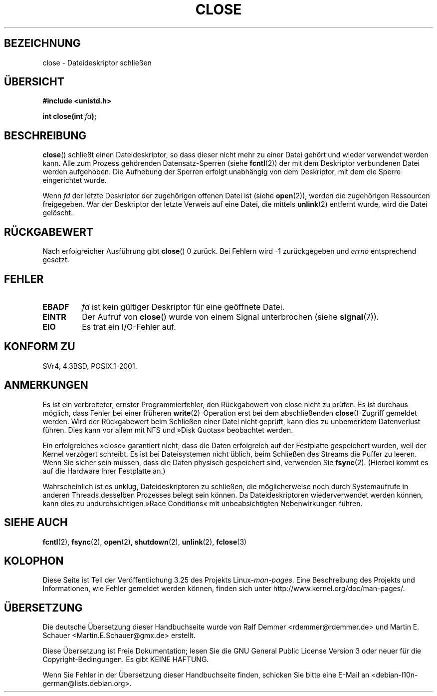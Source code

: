 .\" Hey Emacs! This file is -*- nroff -*- source.
.\"
.\" This manpage is Copyright (C) 1992 Drew Eckhardt;
.\"                               1993 Michael Haardt, Ian Jackson.
.\"
.\" Permission is granted to make and distribute verbatim copies of this
.\" manual provided the copyright notice and this permission notice are
.\" preserved on all copies.
.\"
.\" Permission is granted to copy and distribute modified versions of this
.\" manual under the conditions for verbatim copying, provided that the
.\" entire resulting derived work is distributed under the terms of a
.\" permission notice identical to this one.
.\"
.\" Since the Linux kernel and libraries are constantly changing, this
.\" manual page may be incorrect or out-of-date.  The author(s) assume no
.\" responsibility for errors or omissions, or for damages resulting from
.\" the use of the information contained herein.  The author(s) may not
.\" have taken the same level of care in the production of this manual,
.\" which is licensed free of charge, as they might when working
.\" professionally.
.\"
.\" Formatted or processed versions of this manual, if unaccompanied by
.\" the source, must acknowledge the copyright and authors of this work.
.\"
.\" Modified Wed Jul 21 22:40:25 1993 by Rik Faith <faith@cs.unc.edu>
.\" Modified Sat Feb 18 15:27:48 1995 by Michael Haardt
.\" Modified Sun Apr 14 11:40:50 1996 by Andries Brouwer <aeb@cwi.nl>:
.\"   corrected description of effect on locks (thanks to
.\"   Tigran Aivazian <tigran@sco.com>).
.\" Modified Fri Jan 31 16:21:46 1997 by Eric S. Raymond <esr@thyrsus.com>
.\" Modified 2000-07-22 by Nicolás Lichtmaier <nick@debian.org>
.\"   added note about close(2) not guaranteeing that data is safe on close.
.\"
.\"*******************************************************************
.\"
.\" This file was generated with po4a. Translate the source file.
.\"
.\"*******************************************************************
.TH CLOSE 2 "28. Dezember 2007" Linux Linux\-Programmierhandbuch
.SH BEZEICHNUNG
close \- Dateideskriptor schließen
.SH ÜBERSICHT
.nf
\fB#include <unistd.h>\fP
.sp
\fBint close(int \fP\fIfd\fP\fB);\fP
.fi
.SH BESCHREIBUNG
\fBclose\fP() schließt einen Dateideskriptor, so dass dieser nicht mehr zu
einer Datei gehört und wieder verwendet werden kann. Alle zum Prozess
gehörenden Datensatz\-Sperren (siehe \fBfcntl\fP(2)) der mit dem Deskriptor
verbundenen Datei werden aufgehoben. Die Aufhebung der Sperren erfolgt
unabhängig von dem Deskriptor, mit dem die Sperre eingerichtet wurde.
.PP
Wenn \fIfd\fP der letzte Deskriptor der zugehörigen offenen Datei ist (siehe
\fBopen\fP(2)), werden die zugehörigen Ressourcen freigegeben. War der
Deskriptor der letzte Verweis auf eine Datei, die mittels \fBunlink\fP(2)
entfernt wurde, wird die Datei gelöscht.
.SH RÜCKGABEWERT
Nach erfolgreicher Ausführung gibt \fBclose\fP() 0 zurück. Bei Fehlern wird \-1
zurückgegeben und \fIerrno\fP entsprechend gesetzt.
.SH FEHLER
.TP 
\fBEBADF\fP
\fIfd\fP ist kein gültiger Deskriptor für eine geöffnete Datei.
.TP 
\fBEINTR\fP
Der Aufruf von \fBclose\fP() wurde von einem Signal unterbrochen (siehe
\fBsignal\fP(7)).
.TP 
\fBEIO\fP
Es trat ein I/O\-Fehler auf.
.SH "KONFORM ZU"
.\" SVr4 documents an additional ENOLINK error condition.
SVr4, 4.3BSD, POSIX.1\-2001.
.SH ANMERKUNGEN
Es ist ein verbreiteter, ernster Programmierfehler, den Rückgabewert von
close nicht zu prüfen. Es ist durchaus möglich, dass Fehler bei einer
früheren \fBwrite\fP(2)\-Operation erst bei dem abschließenden
\fBclose\fP()\-Zugriff gemeldet werden. Wird der Rückgabewert beim Schließen
einer Datei nicht geprüft, kann dies zu unbemerktem Datenverlust
führen. Dies kann vor allem mit NFS und »Disk Quotas« beobachtet werden.
.PP
Ein erfolgreiches »close« garantiert nicht, dass die Daten erfolgreich auf
der Festplatte gespeichert wurden, weil der Kernel verzögert schreibt. Es
ist bei Dateisystemen nicht üblich, beim Schließen des Streams die Puffer zu
leeren. Wenn Sie sicher sein müssen, dass die Daten physisch gespeichert
sind, verwenden Sie \fBfsync\fP(2). (Hierbei kommt es auf die Hardware Ihrer
Festplatte an.)
.PP
.\" Date: Tue, 4 Sep 2007 13:57:35 +0200
.\" From: Fredrik Noring <noring@nocrew.org>
.\" One such race involves signals and ERESTARTSYS. If a file descriptor
.\" in use by a system call is closed and then reused by e.g. an
.\" independent open() in some unrelated thread, before the original system
.\" call has restared after ERESTARTSYS, the original system call will
.\" later restart with the reused file descriptor. This is most likely a
.\" serious programming error.
Wahrscheinlich ist es unklug, Dateideskriptoren zu schließen, die
möglicherweise noch durch Systemaufrufe in anderen Threads desselben
Prozesses belegt sein können. Da Dateideskriptoren wiederverwendet werden
können, kann dies zu undurchsichtigen »Race Conditions« mit unbeabsichtigten
Nebenwirkungen führen.
.SH "SIEHE AUCH"
\fBfcntl\fP(2), \fBfsync\fP(2), \fBopen\fP(2), \fBshutdown\fP(2), \fBunlink\fP(2),
\fBfclose\fP(3)
.SH KOLOPHON
Diese Seite ist Teil der Veröffentlichung 3.25 des Projekts
Linux\-\fIman\-pages\fP. Eine Beschreibung des Projekts und Informationen, wie
Fehler gemeldet werden können, finden sich unter
http://www.kernel.org/doc/man\-pages/.

.SH ÜBERSETZUNG
Die deutsche Übersetzung dieser Handbuchseite wurde von
Ralf Demmer <rdemmer@rdemmer.de>
und
Martin E. Schauer <Martin.E.Schauer@gmx.de>
erstellt.

Diese Übersetzung ist Freie Dokumentation; lesen Sie die
GNU General Public License Version 3 oder neuer für die
Copyright-Bedingungen. Es gibt KEINE HAFTUNG.

Wenn Sie Fehler in der Übersetzung dieser Handbuchseite finden,
schicken Sie bitte eine E-Mail an <debian-l10n-german@lists.debian.org>.
